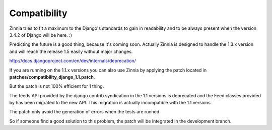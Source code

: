 Compatibility
=============

Zinnia tries to fit a maximum to the Django's standards to gain in
readability and to be always present when the version 3.4.2 of Django will
be here. :)

Predicting the future is a good thing, because it's coming soon.
Actually Zinnia is designed to handle the 1.3.x version and will reach the
release 1.5 easily without major changes.

http://docs.djangoproject.com/en/dev/internals/deprecation/

If you are running on the 1.1.x versions you can also use Zinnia
by applying the patch located in
**patches/compatibility_django_1.1.patch**.

But the patch is not 100% efficient for 1 thing.

The feeds API provided by the django.contrib.syndication in the 1.1
versions is deprecated and the Feed classes provided by has been migrated
to the new API. This migration is actually incompatible with the 1.1
versions.

The patch only avoid the generation of errors when the tests are runned.

So if someone find a good solution to this problem, the patch will be
integrated in the development branch.
